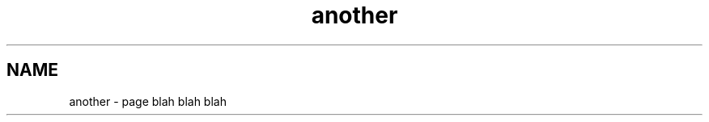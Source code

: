 .TH "another" 3 "Fri Sep 11 2015" "Version 1.0.0-Alpha" "BeSeenium" \" -*- nroff -*-
.ad l
.nh
.SH NAME
another \- page 
blah blah blah 
